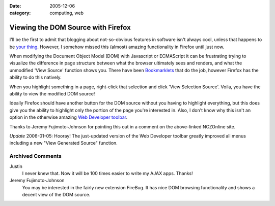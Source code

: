 :date: 2005-12-06
:category: computing, web

===================================
Viewing the DOM Source with Firefox
===================================

I'll be the first to admit that blogging about not-so-obvious features in
software isn't always cool, unless that happens to be `your thing`_. However,
I somehow missed this (almost) amazing functionality in Firefox until just
now.

When modifying the Document Object Model (DOM) with Javascript or ECMAScript
it can be frustrating trying to visualize the difference in page structure
between what the browser ultimately sees and renders, and what the unmodified
'View Source' function shows you. There have been `Bookmarklets`_ that do the
job, however Firefox has the ability to do this natively.

When you highlight something in a page, right-click that selection and click
'View Selection Source'. Voila, you have the ability to view the modified DOM
source!

Ideally Firefox should have another button for the DOM source without you
having to highlight everything, but this does give you the ability to
highlight only the portion of the page you're interested in. Also, I don't
know why this isn't an option in the otherwise amazing `Web Developer
toolbar`_.

Thanks to Jeremy Fujimoto-Johnson for pointing this out in a comment on the
above-linked NCZOnline site.

*Update* 2006-01-05: Hooray! The just-updated version of the Web Developer
toolbar greatly improved all menus including a new "View Generated Source"
function.


.. _your thing: http://www.macosxhints.com/
.. _Bookmarklets: http://www.nczonline.net/archive/2005/3/140
.. _Web Developer toolbar: https://addons.mozilla.org/extensions/moreinfo
    .php?application=firefox&id=60

Archived Comments
-----------------

Justin
    I never knew that. Now it will be 100 times easier to write my AJAX apps. Thanks!
Jeremy Fujimoto-Johnson
    You may be interested in the fairly new extension FireBug. It has nice DOM
    browsing functionality and shows a decent view of the DOM source.

